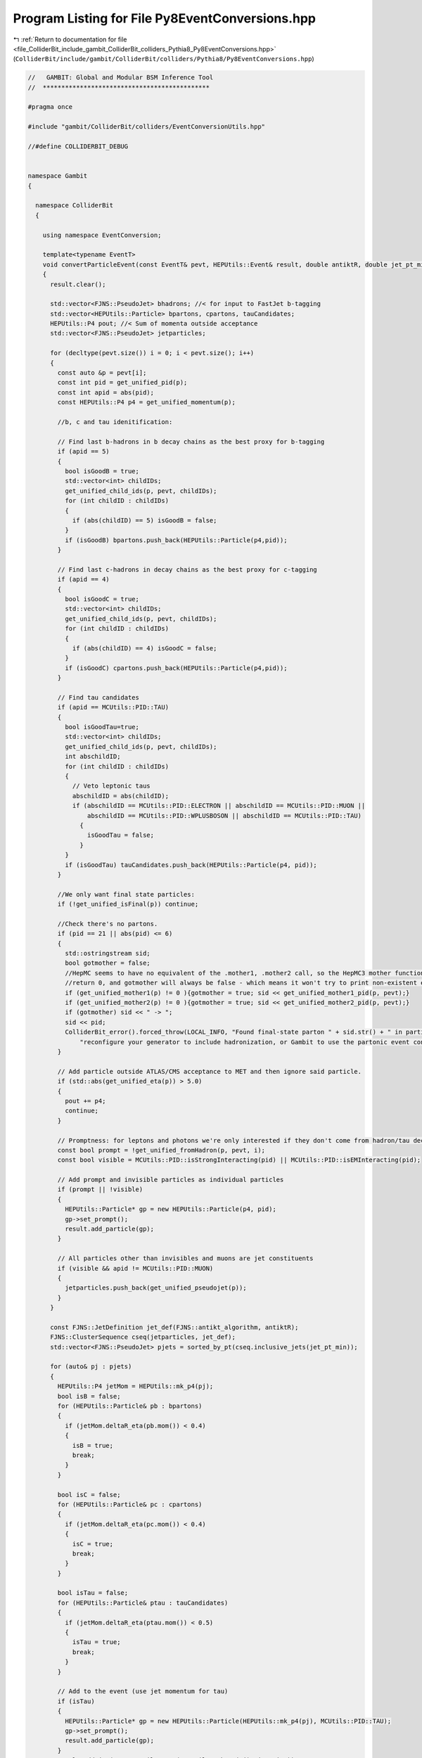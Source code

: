 
.. _program_listing_file_ColliderBit_include_gambit_ColliderBit_colliders_Pythia8_Py8EventConversions.hpp:

Program Listing for File Py8EventConversions.hpp
================================================

|exhale_lsh| :ref:`Return to documentation for file <file_ColliderBit_include_gambit_ColliderBit_colliders_Pythia8_Py8EventConversions.hpp>` (``ColliderBit/include/gambit/ColliderBit/colliders/Pythia8/Py8EventConversions.hpp``)

.. |exhale_lsh| unicode:: U+021B0 .. UPWARDS ARROW WITH TIP LEFTWARDS

.. code-block:: cpp

   //   GAMBIT: Global and Modular BSM Inference Tool
   //  *********************************************
   
   #pragma once
   
   #include "gambit/ColliderBit/colliders/EventConversionUtils.hpp"
   
   //#define COLLIDERBIT_DEBUG
   
   
   namespace Gambit
   {
   
     namespace ColliderBit
     {
   
       using namespace EventConversion;
   
       template<typename EventT>
       void convertParticleEvent(const EventT& pevt, HEPUtils::Event& result, double antiktR, double jet_pt_min)
       {
         result.clear();
   
         std::vector<FJNS::PseudoJet> bhadrons; //< for input to FastJet b-tagging
         std::vector<HEPUtils::Particle> bpartons, cpartons, tauCandidates;
         HEPUtils::P4 pout; //< Sum of momenta outside acceptance
         std::vector<FJNS::PseudoJet> jetparticles;
   
         for (decltype(pevt.size()) i = 0; i < pevt.size(); i++)
         {
           const auto &p = pevt[i];
           const int pid = get_unified_pid(p);
           const int apid = abs(pid);
           const HEPUtils::P4 p4 = get_unified_momentum(p);
   
           //b, c and tau idenitification:
   
           // Find last b-hadrons in b decay chains as the best proxy for b-tagging
           if (apid == 5)
           {
             bool isGoodB = true;
             std::vector<int> childIDs;
             get_unified_child_ids(p, pevt, childIDs);
             for (int childID : childIDs)
             {
               if (abs(childID) == 5) isGoodB = false;
             }
             if (isGoodB) bpartons.push_back(HEPUtils::Particle(p4,pid));
           }
   
           // Find last c-hadrons in decay chains as the best proxy for c-tagging
           if (apid == 4)
           {
             bool isGoodC = true;
             std::vector<int> childIDs;
             get_unified_child_ids(p, pevt, childIDs);
             for (int childID : childIDs)
             {
               if (abs(childID) == 4) isGoodC = false;
             }
             if (isGoodC) cpartons.push_back(HEPUtils::Particle(p4,pid));
           }
   
           // Find tau candidates
           if (apid == MCUtils::PID::TAU)
           {
             bool isGoodTau=true;
             std::vector<int> childIDs;
             get_unified_child_ids(p, pevt, childIDs);
             int abschildID;
             for (int childID : childIDs)
             {
               // Veto leptonic taus
               abschildID = abs(childID);
               if (abschildID == MCUtils::PID::ELECTRON || abschildID == MCUtils::PID::MUON ||
                   abschildID == MCUtils::PID::WPLUSBOSON || abschildID == MCUtils::PID::TAU)
                 {
                   isGoodTau = false;
                 }
             }
             if (isGoodTau) tauCandidates.push_back(HEPUtils::Particle(p4, pid));
           }
   
           //We only want final state particles:
           if (!get_unified_isFinal(p)) continue;
   
           //Check there's no partons.
           if (pid == 21 || abs(pid) <= 6)
           {
             std::ostringstream sid;
             bool gotmother = false;
             //HepMC seems to have no equivalent of the .mother1, .mother2 call, so the HepMC3 mother function will just
             //return 0, and gotmother will always be false - which means it won't try to print non-existent event info.
             if (get_unified_mother1(p) != 0 ){gotmother = true; sid << get_unified_mother1_pid(p, pevt);}
             if (get_unified_mother2(p) != 0 ){gotmother = true; sid << get_unified_mother2_pid(p, pevt);}
             if (gotmother) sid << " -> ";
             sid << pid;
             ColliderBit_error().forced_throw(LOCAL_INFO, "Found final-state parton " + sid.str() + " in particle-level event converter: "
                 "reconfigure your generator to include hadronization, or Gambit to use the partonic event converter.");
           }
   
           // Add particle outside ATLAS/CMS acceptance to MET and then ignore said particle.
           if (std::abs(get_unified_eta(p)) > 5.0)
           {
             pout += p4;
             continue;
           }
   
           // Promptness: for leptons and photons we're only interested if they don't come from hadron/tau decays
           const bool prompt = !get_unified_fromHadron(p, pevt, i);
           const bool visible = MCUtils::PID::isStrongInteracting(pid) || MCUtils::PID::isEMInteracting(pid);
   
           // Add prompt and invisible particles as individual particles
           if (prompt || !visible)
           {
             HEPUtils::Particle* gp = new HEPUtils::Particle(p4, pid);
             gp->set_prompt();
             result.add_particle(gp);
           }
   
           // All particles other than invisibles and muons are jet constituents
           if (visible && apid != MCUtils::PID::MUON)
           {
             jetparticles.push_back(get_unified_pseudojet(p));
           }
         }
   
         const FJNS::JetDefinition jet_def(FJNS::antikt_algorithm, antiktR);
         FJNS::ClusterSequence cseq(jetparticles, jet_def);
         std::vector<FJNS::PseudoJet> pjets = sorted_by_pt(cseq.inclusive_jets(jet_pt_min));
   
         for (auto& pj : pjets)
         {
           HEPUtils::P4 jetMom = HEPUtils::mk_p4(pj);
           bool isB = false;
           for (HEPUtils::Particle& pb : bpartons)
           {
             if (jetMom.deltaR_eta(pb.mom()) < 0.4) 
             {
               isB = true;
               break;
             }
           }
   
           bool isC = false;
           for (HEPUtils::Particle& pc : cpartons)
           {
             if (jetMom.deltaR_eta(pc.mom()) < 0.4) 
             {
               isC = true;
               break;
             }
           }
   
           bool isTau = false;
           for (HEPUtils::Particle& ptau : tauCandidates)
           {
             if (jetMom.deltaR_eta(ptau.mom()) < 0.5) 
             {
               isTau = true;
               break;
             }
           }
   
           // Add to the event (use jet momentum for tau)
           if (isTau)
           {
             HEPUtils::Particle* gp = new HEPUtils::Particle(HEPUtils::mk_p4(pj), MCUtils::PID::TAU);
             gp->set_prompt();
             result.add_particle(gp);
           }
           result.add_jet(new HEPUtils::Jet(HEPUtils::mk_p4(pj), isB, isC));
         }
   
         //
         // From balance of all visible momenta (requires isolation)
         // const std::vector<Particle*> visibles = result.visible_particles();
         // HEPUtils::P4 pvis;
         // for (size_t i = 0; i < visibles.size(); ++i)
         // {
         //   pvis += visibles[i]->mom();
         // }
         // for (size_t i = 0; i < result.jets.size(); ++i)
         // {
         //   pvis += result.jets[i]->mom();
         // }
         // set_missingmom(-pvis);
         //
         // From sum of invisibles, including those out of range
         for (size_t i = 0; i < result.invisible_particles().size(); ++i)
         {
           pout += result.invisible_particles()[i]->mom();
         }
         result.set_missingmom(pout);
   
         #ifdef COLLIDERBIT_DEBUG
           // Print event summary
           cout << "  MET  = " << result.met() << " GeV" << endl;
           cout << "  #e   = " << result.electrons().size() << endl;
           cout << "  #mu  = " << result.muons().size() << endl;
           cout << "  #tau = " << result.taus().size() << endl;
           cout << "  #jet = " << result.jets().size() << endl;
           cout << "  #pho  = " << result.photons().size() << endl;
           cout << endl;
         #endif
       }
   
   
       template<typename EventT>
       void convertPartonEvent(const EventT& pevt, HEPUtils::Event& result, double antiktR, double jet_pt_min)
       {
         result.clear();
   
         std::vector<HEPUtils::Particle> tauCandidates;
   
         // Make a first pass of non-final particles to gather taus
         for (int i = 0; i < pevt.size(); ++i)
         {
           const auto& p = pevt[i];
   
           // Find last tau in prompt tau replica chains as a proxy for tau-tagging
           if (p.idAbs() == MCUtils::PID::TAU) {
             std::vector<int> tauDaughterList = p.daughterList();
             HEPUtils::P4 tmpMomentum;
             bool isGoodTau=true;
   
             for (size_t daughter = 0; daughter < tauDaughterList.size(); daughter++)
             {
               const auto& pDaughter = pevt[tauDaughterList[daughter]];
               int daughterID = pDaughter.idAbs();
               if (daughterID == MCUtils::PID::ELECTRON || daughterID == MCUtils::PID::MUON ||
                   daughterID == MCUtils::PID::WPLUSBOSON || daughterID == MCUtils::PID::TAU)
                 isGoodTau = false;
               if (daughterID != MCUtils::PID::TAU) tmpMomentum += mk_p4(pDaughter.p());
             }
   
             if (isGoodTau) {
               tauCandidates.push_back(HEPUtils::Particle(mk_p4(p.p()), p.id()));
             }
           }
         }
   
         std::vector<FJNS::PseudoJet> jetparticles; //< Pseudojets for input to FastJet
         HEPUtils::P4 pout; //< Sum of momenta outside acceptance
   
         // Make a single pass over the event to gather final leptons, partons, and photons
         for (int i = 0; i < pevt.size(); ++i)
         {
           const auto& p = pevt[i];
   
           // We only use "final" partons, i.e. those with no children. So Py8 must have hadronization disabled
           if (!p.isFinal()) continue;
   
           // Only consider partons within ATLAS/CMS acceptance
           if (std::abs(p.eta()) > 5.0)
           {
             pout += mk_p4(p.p());
             continue;
           }
   
           // Find electrons/muons/taus/photons to be treated as prompt (+ invisibles)
           const bool prompt = isFinalPhoton(i, pevt) || (isFinalLepton(i, pevt)); // && std::abs(p.id()) != MCUtils::PID::TAU);
           const bool visible = MCUtils::PID::isStrongInteracting(p.id()) || MCUtils::PID::isEMInteracting(p.id());
           if (prompt || !visible)
           {
             HEPUtils::Particle* gp = new HEPUtils::Particle(mk_p4(p.p()), p.id());
             gp->set_prompt();
             result.add_particle(gp);
           }
   
           // Everything other than invisibles and muons, including taus & partons are jet constituents
           // if (visible && (isFinalParton(i, pevt) || isFinalTau(i, pevt))) {
           if (visible && p.idAbs() != MCUtils::PID::MUON)
           {
             FJNS::PseudoJet pj = mk_pseudojet(p.p());
             //pj.set_user_index(std::abs(p.id()));
             jetparticles.push_back(pj);
           }
   
         }
   
         const FJNS::JetDefinition jet_def(FJNS::antikt_algorithm, antiktR);
         FJNS::ClusterSequence cseq(jetparticles, jet_def);
         std::vector<FJNS::PseudoJet> pjets = sorted_by_pt(cseq.inclusive_jets(jet_pt_min));
   
         // Add to the event, with b-tagging info"
         for (const FJNS::PseudoJet& pj : pjets)
         {
           // Do jet b-tagging, etc. by looking for b quark constituents (i.e. user index = |parton ID| = 5)
           const bool isB = HEPUtils::any(pj.constituents(),
                    [](const FJNS::PseudoJet& c){ return c.user_index() == MCUtils::PID::BQUARK; });
           const bool isC = HEPUtils::any(pj.constituents(),
                    [](const FJNS::PseudoJet& c){ return c.user_index() == MCUtils::PID::CQUARK; });
           result.add_jet(new HEPUtils::Jet(HEPUtils::mk_p4(pj), isB, isC));
   
           bool isTau=false;
           for (auto& ptau : tauCandidates)
           {
             HEPUtils::P4 jetMom = HEPUtils::mk_p4(pj);
             if (jetMom.deltaR_eta(ptau.mom()) < 0.5)
             {
               isTau=true;
               break;
             }
           }
           // Add to the event (use jet momentum for tau)
           if (isTau)
           {
             HEPUtils::Particle* gp = new HEPUtils::Particle(HEPUtils::mk_p4(pj), MCUtils::PID::TAU);
             gp->set_prompt();
             result.add_particle(gp);
           }
         }
   
         //
         // From balance of all visible momenta (requires isolation)
         // const std::vector<Particle*> visibles = result.visible_particles();
         // HEPUtils::P4 pvis;
         // for (size_t i = 0; i < visibles.size(); ++i) {
         //   pvis += visibles[i]->mom();
         // }
         // for (size_t i = 0; i < result.jets.size(); ++i) {
         //   pvis += result.jets[i]->mom();
         // }
         // set_missingmom(-pvis);
         //
         // From sum of invisibles, including those out of range
         for (const HEPUtils::Particle* p : result.invisible_particles()) pout += p->mom();
         result.set_missingmom(pout);
       }
   
     }
   
   }
